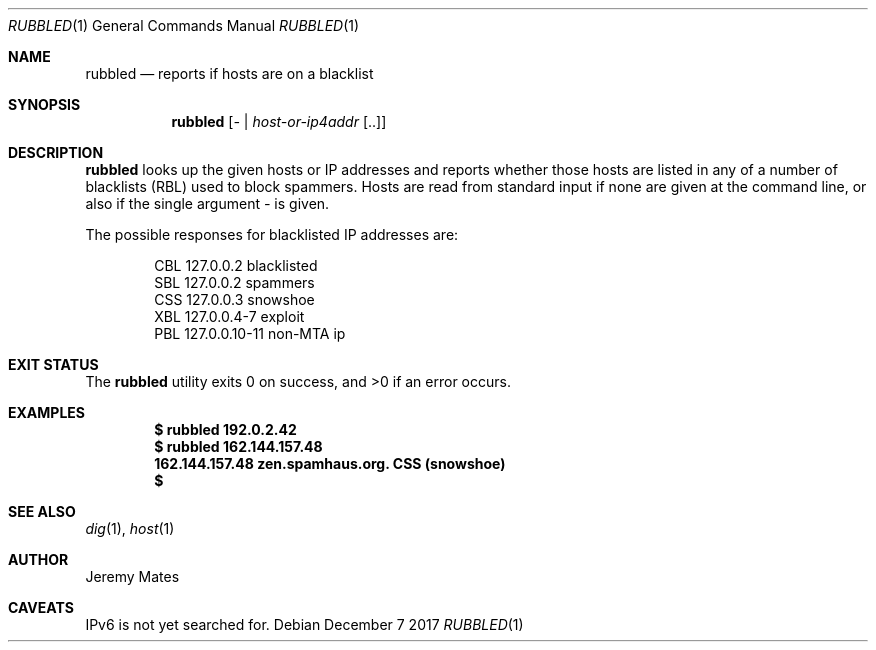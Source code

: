 .Dd December  7 2017
.Dt RUBBLED 1
.nh
.Os
.Sh NAME
.Nm rubbled
.Nd reports if hosts are on a blacklist
.Sh SYNOPSIS
.Bk -words
.Nm
.Op Ar - | host-or-ip4addr Op ..
.Ek
.Sh DESCRIPTION
.Nm
looks up the given hosts or IP addresses and reports whether those hosts
are listed in any of a number of blacklists (RBL) used to block
spammers. Hosts are read from standard input if none are given at the
command line, or also if the single argument
.Ar -
is given.
.Pp
The possible responses for blacklisted IP addresses are:
.Pp
.Bl -column -offset Ds -compact
.It
CBL 127.0.0.2 blacklisted
.It
SBL 127.0.0.2 spammers
.It
CSS 127.0.0.3 snowshoe
.It
XBL 127.0.0.4-7 exploit
.It
PBL 127.0.0.10-11 non-MTA ip
.El
.Sh EXIT STATUS
.Ex -std
.Sh EXAMPLES
.Pp
.Dl $ Ic rubbled 192.0.2.42
.Dl $ Ic rubbled 162.144.157.48
.Dl 162.144.157.48 zen.spamhaus.org. CSS (snowshoe)
.Dl $
.Sh SEE ALSO
.Xr dig 1 ,
.Xr host 1
.Sh AUTHOR
.An Jeremy Mates
.Sh CAVEATS
IPv6 is not yet searched for.
